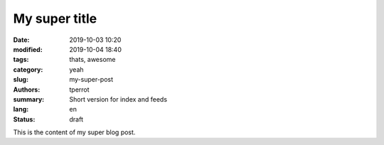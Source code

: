 My super title
##############

:date: 2019-10-03 10:20
:modified: 2019-10-04 18:40
:tags: thats, awesome
:category: yeah
:slug: my-super-post
:authors: tperrot
:summary: Short version for index and feeds
:lang: en
:status: draft

This is the content of my super blog post.
